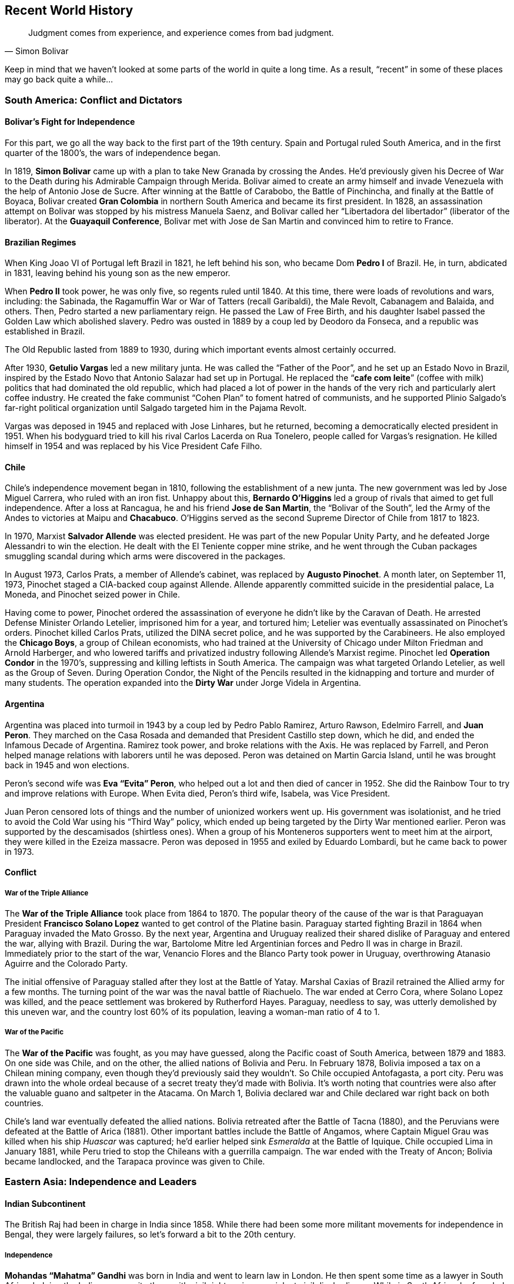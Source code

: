 == Recent World History

[quote.epigraph, Simon Bolivar]

  Judgment comes from experience, and experience comes from bad judgment.


Keep in mind that we haven't looked at some parts of the world in quite a long time.
As a result, "`recent`" in some of these places may go back quite a while...

=== South America: Conflict and Dictators

==== Bolivar's Fight for Independence

For this part, we go all the way back to the first part of the 19th century.
Spain and Portugal ruled South America,
and in the first quarter of the 1800's, the wars of independence began.

In 1819, **Simon Bolivar** came up with a plan to take New Granada by crossing the Andes.
He'd previously given his Decree of War to the Death during his Admirable Campaign through Merida.
Bolivar aimed to create an army himself and invade Venezuela with the help of Antonio Jose de Sucre.
After winning at the Battle of Carabobo, the Battle of Pinchincha,
and finally at the Battle of Boyaca,
Bolivar created **Gran Colombia** in northern South America and became its first president.
In 1828, an assassination attempt on Bolivar was stopped by his mistress Manuela Saenz,
and Bolivar called her "`Libertadora del libertador`" (liberator of the liberator).
At the **Guayaquil Conference**,
Bolivar met with Jose de San Martin and convinced him to retire to France.

==== Brazilian Regimes

When King Joao VI of Portugal left Brazil in 1821, he left behind his son,
who became Dom **Pedro I** of Brazil.
He, in turn, abdicated in 1831, leaving behind his young son as the new emperor.

When **Pedro II** took power, he was only five, so regents ruled until 1840.
At this time, there were loads of revolutions and wars, including:
the Sabinada,
the Ragamuffin War or War of Tatters (recall Garibaldi),
the Male Revolt,
Cabanagem and Balaida,
and others.
Then, Pedro started a new parliamentary reign.
He passed the Law of Free Birth,
and his daughter Isabel passed the Golden Law which abolished slavery.
Pedro was ousted in 1889 by a coup led by Deodoro da Fonseca,
and a republic was established in Brazil.

The Old Republic lasted from 1889 to 1930, during which important events almost certainly occurred.

After 1930, **Getulio Vargas** led a new military junta.
He was called the "`Father of the Poor`", and he set up an Estado Novo in Brazil,
inspired by the Estado Novo that Antonio Salazar had set up in Portugal.
He replaced the "`**cafe com leite**`" (coffee with milk) politics
that had dominated the old republic,
which had placed a lot of power in the hands of the very rich and particularly alert coffee industry.
He created the fake communist "`Cohen Plan`" to foment hatred of communists,
and he supported Plinio Salgado's far-right political organization
until Salgado targeted him in the Pajama Revolt.

Vargas was deposed in 1945 and replaced with Jose Linhares,
but he returned, becoming a democratically elected president in 1951.
When his bodyguard tried to kill his rival Carlos Lacerda on Rua Tonelero,
people called for Vargas's resignation.
He killed himself in 1954 and was replaced by his Vice President Cafe Filho.

==== Chile

Chile's independence movement began in 1810, following the establishment of a new junta.
The new government was led by Jose Miguel Carrera, who ruled with an iron fist.
Unhappy about this,
**Bernardo O'Higgins** led a group of rivals that aimed to get full independence.
After a loss at Rancagua,
he and his friend **Jose de San Martin**, the "`Bolivar of the South`",
led the Army of the Andes to victories at Maipu and **Chacabuco**.
O'Higgins served as the second Supreme Director of Chile from 1817 to 1823.

In 1970, Marxist **Salvador Allende** was elected president.
He was part of the new Popular Unity Party, and he defeated Jorge Alessandri to win the election.
He dealt with the El Teniente copper mine strike,
and he went through the Cuban packages smuggling scandal
during which arms were discovered in the packages.

In August 1973, Carlos Prats, a member of Allende's cabinet,
was replaced by **Augusto Pinochet**.
A month later, on September 11, 1973, Pinochet staged a CIA-backed coup against Allende.
Allende apparently committed suicide in the presidential palace, La Moneda,
and Pinochet seized power in Chile.

Having come to power,
Pinochet ordered the assassination of everyone he didn't like by the Caravan of Death.
He arrested Defense Minister Orlando Letelier, imprisoned him for a year, and tortured him;
Letelier was eventually assassinated on Pinochet's orders.
Pinochet killed Carlos Prats, utilized the DINA secret police,
and he was supported by the Carabineers.
He also employed the **Chicago Boys**, a group of Chilean economists,
who had trained at the University of Chicago under Milton Friedman and Arnold Harberger,
and who lowered tariffs and privatized industry following Allende's Marxist regime.
Pinochet led **Operation Condor** in the 1970's,
suppressing and killing leftists in South America.
The campaign was what targeted Orlando Letelier, as well as the Group of Seven.
During Operation Condor,
the Night of the Pencils resulted in the kidnapping and torture and murder of many students.
The operation expanded into the **Dirty War** under Jorge Videla in Argentina.

==== Argentina

Argentina was placed into turmoil in 1943 by a coup led by Pedro Pablo Ramirez,
Arturo Rawson, Edelmiro Farrell, and **Juan Peron**.
They marched on the Casa Rosada and demanded that President Castillo step down,
which he did, and ended the Infamous Decade of Argentina.
Ramirez took power, and broke relations with the Axis.
He was replaced by Farrell, and Peron helped manage relations with laborers until he was deposed.
Peron was detained on Martin Garcia Island, until he was brought back in 1945 and won elections.

Peron's second wife was **Eva "`Evita`" Peron**,
who helped out a lot and then died of cancer in 1952.
She did the Rainbow Tour to try and improve relations with Europe.
When Evita died, Peron's third wife, Isabela, was Vice President.

Juan Peron censored lots of things and the number of unionized workers went up.
His government was isolationist, and he tried to avoid the Cold War using his "`Third Way`" policy,
which ended up being targeted by the Dirty War mentioned earlier.
Peron was supported by the descamisados (shirtless ones).
When a group of his Monteneros supporters went to meet him at the airport,
they were killed in the Ezeiza massacre.
Peron was deposed in 1955 and exiled by Eduardo Lombardi, but he came back to power in 1973.

==== Conflict

===== War of the Triple Alliance

The **War of the Triple Alliance** took place from 1864 to 1870.
The popular theory of the cause of the war is
that Paraguayan President **Francisco Solano Lopez**
wanted to get control of the Platine basin.
Paraguay started fighting Brazil in 1864 when Paraguay invaded the Mato Grosso.
By the next year,
Argentina and Uruguay realized their shared dislike of Paraguay and entered the war,
allying with Brazil.
During the war, Bartolome Mitre led Argentinian forces and Pedro II was in charge in Brazil.
Immediately prior to the start of the war,
Venancio Flores and the Blanco Party took power in Uruguay,
overthrowing Atanasio Aguirre and the Colorado Party.

The initial offensive of Paraguay stalled after they lost at the Battle of Yatay.
Marshal Caxias of Brazil retrained the Allied army for a few months.
The turning point of the war was the naval battle of Riachuelo.
The war ended at Cerro Cora, where Solano Lopez was killed,
and the peace settlement was brokered by Rutherford Hayes.
Paraguay, needless to say, was utterly demolished by this uneven war,
and the country lost 60% of its population, leaving a woman-man ratio of 4 to 1.

===== War of the Pacific

The **War of the Pacific** was fought, as you may have guessed,
along the Pacific coast of South America,
between 1879 and 1883.
On one side was Chile, and on the other, the allied nations of Bolivia and Peru.
In February 1878, Bolivia imposed a tax on a Chilean mining company,
even though they'd previously said they wouldn't.
So Chile occupied Antofagasta, a port city.
Peru was drawn into the whole ordeal because of a secret treaty they'd made with Bolivia.
It's worth noting that countries were also after the valuable guano and saltpeter in the Atacama.
On March 1, Bolivia declared war and Chile declared war right back on both countries.

Chile's land war eventually defeated the allied nations.
Bolivia retreated after the Battle of Tacna (1880),
and the Peruvians were defeated at the Battle of Arica (1881).
Other important battles include the Battle of Angamos,
where Captain Miguel Grau was killed when his ship __Huascar__ was captured;
he'd earlier helped sink __Esmeralda__ at the Battle of Iquique.
Chile occupied Lima in January 1881,
while Peru tried to stop the Chileans with a guerrilla campaign.
The war ended with the Treaty of Ancon;
Bolivia became landlocked, and the Tarapaca province was given to Chile.

=== Eastern Asia: Independence and Leaders

==== Indian Subcontinent

The British Raj had been in charge in India since 1858.
While there had been some more militant movements for independence in Bengal,
they were largely failures,
so let's forward a bit to the 20th century.

===== Independence

**Mohandas "`Mahatma`" Gandhi** was born in India and went to learn law in London.
He then spent some time as a lawyer in South Africa,
helping the Indian community there with civil rights using nonviolent civil disobedience.
While in South Africa, he founded Phoenix Farm and Tolstoy Farm.
He came back to India in 1915,
and he started to organize a peasant movement to protest high taxes and injustice.
He took control of the Indian National Congress and started his whole campaign for independence.
During the early twenties, he led the Non-Cooperation Movement against the Rowlatt Act.

Gandhi decided to try for __swadeshi__, boycotting foreign products,
increasing use of homespun cotton fabric.
After the **Purna Swaraj** declaration of independence of India was promulgated in 1930,
Gandhi led the **Dandi Salt March** to protest the salt tax.
On March 12, he started the march with less than 80 people,
and by the end of the march on April 6, the group was almost two miles on.
On reaching Dandi, Gandhi picked up some mud and boiled it,
claiming to shake the very foundations of the British Empire.
For this, he was put in Yerwada Jail for eight months along with about 60,000 other Indians.
Gandhi would later be assassinated by **Nathuram Godse**.

Of course, there were other notable people in the period that India was working for independence.
People like **Subhas Chandra Bose** and **Bhagat Singh** wanted armed resistance.
During the Second World War, Gandhi's Quit India Movement and Bose's Indian National Army peaked.
In 1947, the **Indian Independence Act** was signed,
and the new countries of India and Pakistan were formed.

===== A New India

The first prime minister of the new India was **Jawaharlal Nehru**,
who had split the country with Pakistan in 1947 very soon after independence.
Nehru had given the **Tryst with Destiny** speech right before independence:
[quote]
  Long years ago we made a tryst with destiny, and now the time comes when we shall redeem our pledge,
  not wholly or in full measure, but very substantially.
  **
  At the stroke of the midnight hour, when the world sleeps,
  India will awake to life and freedom.
  **
  A moment comes, which comes but rarely in history, when we step out from the old to the new,
  when an age ends, and when the soul of a nation, long suppressed, finds utterance.

He created the States Reorganization Commission, headed by Faizal Ali,
in 1953 to reorganize the state boundaries in the country (the process ended up taking 2 years).

Nehru also conceived of the **Non-Aligned Movement**, which was created in Belgrade in 1961.
Nehru, along with such people as Yugoslavia's Tito,
Ghana's Kwame Nkrumah, Indonesia's Sukarno, and Egypt's Nasser,
aimed to create an association of countries
that did not want to ally with or ally against any of the major blocs.

Nehru instituted the Forward Policy, in which he set up a bunch of forts along the Chinese border.
This started the **Sino-Indian War**,
a border dispute with China that included the Battle of Thag La Ridge.
People didn't like Nehru after this war, and he lost office in 1964.

The third prime minister was **Indira Gandhi**, Nehru's daughter.
She won after defeating Morarji Desai.
After losing power for a bit, she came back in 1971 along with her Congress party.
India intervened in the Bangladesh Independence War,
and Bangladesh (formerly East Pakistan) became independent as well.
Gandhi started a two year state of emergency in the country,
and was forced out in the late seventies by the Janata Party.

In the start of 1980, however, Indira Gandhi came back to power.
Insurgency in Punjab became a problem quickly,
and Gandhi decided to order **Operation Blue Star**,
in which Indian troops raided militant headquarters in the Sikh Golden Temple of Amritsar.
This didn't go so well, and a lot of civilians died.
Sikh people across the country were infuriated with Gandhi.
Her own Sikh bodyguards Beant Singh and Satwant Singh assassinated Gandhi in 1984.

===== Pakistan

The first leader of the new Pakistan was **Muhammad Ali Jinnah**.
He'd issued Fourteen Points that dealt with religious minority protections.
When Congress Party walked out of government during World War II,
he called for a "`Day of Deliverance`".
He broke with Nehru over the two-state idea and the Lahore Resolution.
He set up the Lucknow Pact and preceded Muhammad Iqbal as leader of the Muslim League.
When he called for "`Direct Action`" (the Great Calcutta Killing), riots started in Bengal.

==== Communism in China

In the early 20th century, people were getting fed up with the Qing dynasty, and they revolted.
The revolutionaries were led by **Sun Yat-sen**,
and the Wuchang Uprising led to the new provisional government of the Republic of China,
headquartered in Nanjine.
Sun Yat-sen was declared the first president of the new republic.

Sun was succeeded by **Yuan Shikai**,
who was made president because he was able to get Emperor Puyi to step down.
Meanwhile, Sun Yat-sen and Song Jiaoren formed the new **Kuomintang** (KMT),
China's nationalist party.
Yuan started persecuting the KMT, who ended up winning elections in 1912{n-}1913.
The Second Revolution took place when Sun and KMT forces tried to overthrow Yuan,
but they failed and Sun ran to Japan while Yuan likely ordered a successful hit on Song Jiaoren.
Yuan created the Empire of China in 1915, and he set himself up as emperor.
But he died in 1916 right after abdicating, and this led to the Warlord Era of China.
China fell apart.

In the 1920s, Sun Yat-sen set up a base in the south to try and unite the broken country.
He set up alliances with the USSR and the Communist Party in China (CPC),
talking to Mikhail Borodin at a conference in Penang.
He delivered a speech talking about the Three Principles of the People:
nationalism, democracy, and the people's livelihood.
He also put forward the Five-Power Constitution.

On Sun's death, his protege **Chiang Kai-shek** took control of the KMT.
He'd been the first commander of the KMT Whampoa Military Academy that Sun had set up,
and in 1926 he led the Northern Expedition against the **Beiyang Government**
(which had been created by Yuan Shikai)
to try and unify the country.
Chiang became the president of China.
He set up the New Life Movement, and with the help of the Blue Shirts Society,
he tried to spread education of a new vaguely fascist set of ideals.
During the Xi'an incident in 1936, Chiang was kidnapped by Marshal Zhang Xueliang,
and Soong Mei-ling (Madame Chiang Kai-shek) helped negotiate an end to the incident.
Chiang set up a truce with the CPC to fight Japan before the Second World War,
but truces between enemies aren't really made to last.

After Japan was defeated,
the civil war started up again between the Nationalist forces and the CPC.
The Marshall Mission, in which the Americans tried to help set up a coalition government,
failed in 1946 and the war continued.
By 1949, the Nationalists were defeated because the CPC were simply better at war,
as well as the fact that Chiang had managed to antagonize a good chunk of the country.

Upon defeat, Chiang and the Nationalist forces retreated to Taiwan (called Formosa).
Chiang set up a new martial law under the KMT,
going after people who criticized him with the help of the Green Gang.
This period was known as the White Terror.
Chiang died in 1975.

With the KMT out of the way in Taipei,
the CPC was free to do whatever they wanted on the mainland.
On October 1, 1949, **Mao Zedong** proclaimed the People's Republic of China.
Mao had become head of the CPC during the **Long March**,
when they had been forced to retreat from the KMT,
He'd also joined forces with Zhu De in order to create the Red Army.
For the next few years after taking power, he set up his Marxist/Leninist ideals in the country,
which would later be detailed in his **Little Red Book**.

Mao launched the Hundred Flowers Campaign in 1956, encouraging people to openly express their ideas.
Of course, when he decided that he didn't like people disagreeing with him,
he quickly changed tack and cracked down on dissidents as part of his Anti-Rightist Campaign.
In 1957, he launched his **Great Leap Forward**,
trying to turn China from an old-fashioned agrarian state into a modern industrial one.
This had the particularly impressive effect of transforming it into neither of the above,
and leaving it in famine.

Mao started the **Cultural Revolution**,
in which he tried to get rid of Chinese traditionalism.
The main objective was to destroy the Four Olds
(Old Customs, Old Culture, Old Habits, and Old Ideas).
Mao issued the "`Bombard the Headquarters`" document, which incited reactions from the public.
The Red Guards attacked many people in the country, killing and pillaging as they saw fit.
During the 1968 "`Down to the Countryside Movement`",
Mao sent a bunch of privileged city kids to go learn from farmers in the middle of nowhere.
While the Cultural Revolution was going on, the **Gang of Four** came to prominence,
led by Mao's last wife, **Jiang Qing**.

Under Mao, the first Premier of the PRC was **Zhou Enlai**,
who helped out with foreign policy related issues.
He had previously helped negotiate Chiang Kai-shek's release during the Xi'an incident.
After Nehru was elected,
Zhou talked with him and came up with the "`Five Principles of Peaceful Coexistence`".
He administered China during the Cultural Revolution.
John Foster Dulles, Eisenhower's Secretary of State, didn't want to shake Zhou Enlai's hand,
but Kissinger smoothed over relations when discussing Nixon's visit to China.

Mao died in 1976, and a power vacuum was created.
The Gang of Four were blamed for the craziness that was the Cultural Revolution.
Mao's appointed successor was **Hua Guofeng**, but he wasn't going to stay in power for long.
Before long, **Deng Xiaoping** defeated Hua Guofeng
and took control as the Paramount Leader of China from 1978 to 1992.
Deng advocated the Four Modernizations, and he created Special Economic Zones to help the economy,
pushing for his "`one country, two systems`" policy.

The death of former general secretary Hu Yaobang in 1989
resulted in a funeral that ended in **Tiananmen Square**.
Students and protesters called for governmental reform
and about a million people stood in the square.
Initially, the government didn't do anything, but the protests kept going.
Then, Deng decided to use force to resolve the protests, sending in tanks and declaring martial law.
Jeff Widener took a picture of a man standing in front of a column of tanks.
The incident resulted in really hurting Deng's popularity,
who had actually been doing pretty well up until that point.

==== Cambodia: Khmer Rouge

In 1945, the Japanese were occupying Cambodia.
The young king **Norodom Sihanouk**
declared the existence of the independent Kingdom of Kampuchea,
and the Japanese ratified it and the new government set up shop in Phnom Penh.
He stayed around until he was ousted by Prime Minister **Lon Nol**
in 1970 while he was in Beijing.
He quickly moved to ally Cambodia with the US.

In April of that year,
Nixon announced that the Cambodian Incursion of US and South Vietnamese troops had begun.
The aim was to destroy the NVA bases in the country.
This came as no surprise; the US had been bombing Cambodia for a while at this point.
In 1972, Lon Nol became president.

All this while, the **Khmer Rouge** (CPK) insurgency was growing within Cambodia.
It was led by **Pol Pot** and Ieng Sary, who were backed by North Vietnam.
They slowly weaned off Vietnamese dependency and on 1975, they attacked in full.
In 117 days, the Khmer Republic fell and Lon Nol surrendered.

Not one to be outdone by Chairman Mao, Pol Pot set up the Super Great Leap Forward,
instituting a bunch of purges after declaring that this was Year Zero.
The CPK subsequently ordered everyone out to go work on farms,
trying to rebuild the country to conform to Pol Pot's ideas.
The farming collectives soon came to be known as the "`killing fields`".
Pol Pot set up a prison camp codenamed S-21in a high school and killed 20,000 people.
In 1979, the Vietnamese army invaded Cambodia,
creating the new People's Republic of Kampuchea and forcing Pol Pot to the Thai border.
He killed himself when his party decided to turn him over to international authorities.

==== Indonesia

In 1942, Japan was occupying Indonesia.
They offered **Sukarno**
some power in order for him to make everyone else in the country support Japan.
Sukarno instituted "`guided democracy`" in the country when he became the first president.
He set up the Pancasila (Five Principles) in a 1945 speech.
After the 30 September Movement, he was deposed and replaced by **Suharto**.

Suharto, head of the Golkar Party, came to power in 1967.
He was apposed by Megawati Sukarnoputri, Sukarno's daughter, who led the PDI.
His New Order government **invaded East Timor** in Operation Komodo,
occupying it and beginning a bloody era that lasted from 1975 until 1999.
He was forced to resign in 1998,
following a riot at Triskati University and his failure to manage the economy.
He was succeeded by Bacharddin Jusuf Habibie,
but he only lasted until 1999 because nobody liked him.

==== Singapore and Malaysia

In 1819, Sir **Stamford Raffles** was determined to build a new British base in Southeast Asia,
as a means to challenge Dutch dominance of navel trade in the area.
Following a dispute between Tengku Long and Tengku Rahman over the Sultanate of Johor,
Raffles managed to install Tengku Long in power and create a British base in Singapore.
He then left Singapore and left Major William Farquhar as governor of the new base.
Over the next fifty years, the population of Singapore would grow from 1,000 to 100,000.
Tensions with the Dutch rose over the next few years, leading to the signing of the Anglo-Dutch Treaty of 1824.

Together with Penang and Malacca, Singapore formed the "`Straits Settlements`",
administered by the British East India Company until they were established as a Crown Colony in 1867.

During the Second World War,
Allied troops retreated to Singapore following the Japanese conquest of the Malay Peninsula.
The defenses gave out and Singapore was ceded to **Tomoyuki Yamashita**.
Japanese occupation was harsh and ruthless.
During the **Sook Ching Massacre**,
the Japanese military targeted allegedly "`hostile elements`" such as Chinese Singaporeans
and systematically murdered tens of thousands.
There were also significant purges of Indian, Malay, and other people throughout the area.

After the war, the British failure to defend the city led to anti-colonial movements
rallying under the slogan _Merdeka_ ("independence").
The Straits Settlements were separated, and Singapore got its own Legislative and Executive Councils
as its own Crown Colony.

In 1955, David Marshall was the first Chief Minister of Singapore.
The Hock Lee bus riots killed four people and shook trust in the government.
The Chinese middle school riots further worsened the state of things for Marshall.

Singapore achieved full self government in 1958 as the result of the State of Singapore Act.
The first Prime Minister was **Lee Kuan Yew**, who represented the **People's Action Party** (PAP).

In summer 1963, Singapore, Malaya, Sabah, and Sarawak signed the Malaysia Agreement and established Malaysia.
However, racial tensions rose again as non-Malays in Singapore protested discriminatory Malay policies.
From Indonesia, Sukarno was stoking the fires by trying to incite Malay violence against Chinese Singaporeans.
The 1964 Race Riots resulted in 23 deaths and more injured.
Malaysian Prime Minister Tunku Abdul Rahman expelled Singapore from the federation to stop the violence.
Singapore was independent.

==== Burma

Here's a country with history that comes up sometimes, but often in fragments.
So, I'm just going to go over the bits that matter.

During World War II, Operation Dracula was an Allied attack on Burma.
This was part of the Burma Campaign,
and the operation's goal was to attack Rangoon and reoccupy Burma.
The Japanese had already left, so occupation came swiftly.

The **8888 Uprising** took place on August 8, 1988, which lends it its name.
Note that until this point, the Burma Socialist Programme Party had reigned supreme under Ne Win.
The Way to Socialism had wrecked Burma's economy, and people were not happy.
The goal of the uprising was democracy, and it was violently suppressed,
but it did manage to get Ne Win out of power.
In 1988, the State Law and Order Restoration Council (SLORC) took power.

In 1990, elections resulted in a win for the National League for Democracy (NLD),
notably including **Aung San Suu Kyi**.
But the military quickly put a stop to that and put her under house arrest.
Everyone in the world got mad at them, and Aung San Suu Kyi was given the Nobel Peace Prize in 1991.
The military put Than Shwe in power in 1992.
He eventually released Aung San Suu Kyi.

=== Middle East: War and Turmoil

==== Turkey

In the early 20th century, the Ottoman Empire was an entity rooted in the past,
the last remnants of a bygone era of kings and sultans that had peaked with Suleiman the Magnificent.
Time had eroded the borders of the empire, resulting in the loss of Greece, Algeria, and Tunisia.
Beset on all sides with attackers, the Ottomans built a new alliance out of necessity with Germany.
They joined the First World War and managed to hold their own
(certainly better than Austria-Hungary did)
but were ultimately defeated by the Allied Powers.
The **Treaty of Sevres** broke up the empire and distributed it among
Greece, Italy, Britain, and France.

Into these fractious times came Mustafa Kemal,
a soldier who had made a name for himself in the Gallipoli Campaign,
having been saved from certain death by a pocket watch that had blocked a piece of flying shrapnel.
Under him, the Turkish War of Independence raged in the country,
aiming to revoke the Treaty of Sevres.
By the end of 1922, the new army expelled the occupying forces, overthrew the sultanate,
and set up a new parliament.
The **Treaty of Lausanne**, signed by Mustafa Kemal in 1923,
resulted in the formation of a new Republic of Turkey.
Mustafa Kemal was made first president of the new republic,
and he was rewarded with the honorific **Ataturk** and hailed as the "`father of the Turks`".

Ataturk's philosophy was characterized by the "`Six Arrows`":
Republicanism, Nationalism, Populism, Revolutionism, Secularism, and Statism.
His policies included adoption of the Latin alphabet and the metric system.
He prohibited civil servants from wearing the Ottoman fez,
a relic that was not welcome in Ataturk's new republic.
Ataturk also established full rights for women politically.
When he died in 1938, he designated Ismet Inonu as his successor.

==== Iran

Following the end of the Second World War, the Tehran Declaration allowed Iran to have independence.
The young Shah, **Mohammad Reza Shah Pahlavi**, came to power,
and his constitutional monarchy started to work well.
He had a hands-off role in government, and by 1950 he had created the new Senate,
which elected **Mohammad Mosaddeq** as prime minister in 1953.
Mosaddeq nationalized British oil interests,
and he forced the shah into exile following an attempted coup
by intelligence chief Nematollah Nassiri.

Now, the CIA and MI6, under the direction of Kermit Roosevelt,
decided to organize a coup under Fazlollah Zahedi
(codenamed **Operation Ajax** and Operation Boot, respectively).
The coup took Mosaddeq out of power, and installed Pahlavi as shah again.
Pahlavi introduced the White Revolution, modernizing the country.
He was a secular Muslim, and he tried to westernize Iran.
His new ideas and reforms didn't leave him without enemies,
and Pahlavi used his SAVAK secret police to crush opposition to his regime.

In 1979, opposition to the shah came to a head in the Islamic Revolution.
A huge outpouring of support ushered **Ayatollah Ruhollah Khomeini** into power.
Khomeini had been saved from execution a few years prior by Hassan Pakravan,
a member of SAVAK, whom Khomeini promptly executed __because__ he was a member of SAVAK,
even though Pakravan had saved his life.
Iran quickly shifted into an Islamic state,
replacing a capitalist economy and social structure with a nationalized, heavily regulated one.
Khomeini's ideology was called the "`Guardianship of the Jurist`".

The first major event worth noting in Khomeini's Iran was the **Iran Hostage Crisis**.
When the US admitted the former shah into America for cancer treatment,
Iranian students overran the US embassy, taking 52 hostages on November 4, 1979.
Carter then launched **Operation Eagle Claw** to try and rescue the hostages.
Helicopters launched from USS __Nimitz__ ran into issues
with obscure sand-based weather phenomena called __haboobs__,
in which sand is suspended in the air, and they were forced to abort.
The failure of Eagle Claw damaged American reputation across the world.
Notably,
the Canadian government launched the **Canadian Caper**
to rescue six Americans trapped in Tehran,
who had evaded capture with the rest of the embassy.
They pretended that they were scouting locations
for shooting a scene of a fictional movie called __Argo__,
and Canadian ambassador Ken Taylor helped pull off a successful rescue
(watch the Oscar winning movie).

[[iran-iraq-war, Iran-Iraq War]]
It's also worth discussing the **Iran-Iraq War**, which ran from 1980 to 1988.
**Saddam Hussein** decided to invade Iran
because of the unstable state it was in as a result of the revolution.
This was the war in which the Iran Contra affair took place,
and the US ran Operations Earnest Will and Prime Chance during the "`Tanker War`" phase of the war.
During **Operation Praying Mantis**, the US launched attacks on oil platforms.
Iraq authorized the Halabja poison gas attack, which attacked the Kurdish population.
A ceasefire was signed in 1988.

==== Israel

Israel gained independence in 1949, signing armistices and ceasefires with friends and neighbors.
The **Knesset** (parliament) was convened and moved to Jerusalem.
The first elections resulted in the Socialist-Zionist parties of Mapai and Mapam
winning most of the seats.
The leader of Mapai was **David Ben-Gurion**, who became Israel's first prime minister.

Ben-Gurion ordered Operation Magic Carpet, which successfully migrated lots of people out of Yemen.
Ben-Gurion also founded Ahdut HaAvoda, which would eventually become the Labour Party.
In 1956, he launched the Sinai War when Nasser nationalized the Suez Canal.
The Lavon Affair,
in which Operation Susannah failed to blame the Muslim Brotherhood for some bombs being planted.
The affair resulted in Defense Minister Pinhas Lavon resigning,
and Ben-Gurion soon left the party, being succeeded by Moshe Sharett and Levi Eshkol.

The 1967 **Six Day War** pitted Israel against Egypt, Syria, and Lebanon.
It was started by Israeli preemptive strikes on airfields in the opposing countries.
During the brief war, Israel took the Gaza Strip, the Sinai Peninsula, and the West Bank.
It was ended by UN Resolution 242, and it led to the Khartoum Resolution,
declaring that there would be "`no peace, no recognition, and no negotiation`".

In 1969, Eshkol died in office, giving the office to Labour leader **Golda Meir**,
winning 56 of 120 seats in the Knesset.
Meir had previously been Foreign Minister under Ben-Gurion and Eshkol.
She was the first female prime minister of Israel,
and like Thatcher, she was called the "`Iron Lady`".
During the War of Attrition,
the Israelis shot down some Soviet fighters because they were helped Egypt.
During the 1972 Summer Olympics in Munich,
11 Israeli team members were taken hostage by Palestinian terrorists,
and they were killed as a result of a failed German rescue.
In response, Meir authorized Operation Wrath of God,
in which Mossad assassinated people that were involved in the incident.

The **Yom Kippur War** with Sadat's Egypt started on October 6, 1973.
Syrian and Egyptian forces launched a surprise attack on Israeli troops
at Golan Heights and across the Suez Canal (Operation Badr), respectively.
Israel hadn't mobilized, partially because Meir and Moshe Dayan rightly believed
that the US wouldn't help Israel if it instigated a war.
Of course, American aid to Israel resulted in an OPEC oil embargo against the US.
Other Israeli commanders included David Elazar and Israel Tal.
UN Resolutions 338 and 339 called for ending the war.
After the war, Kissinger negotiated troop disengagements using "`shuttle diplomacy`".
Meir was succeeded by **Yitzhak Rabin**, who was notably assassinated by Yigal Amir.

=== New African States

==== A New Egypt

The Egyptian Republic was declared in June 1953, with Muhammad Naguib as the first president.
He was forced to resign the following year and **Gamal Abdel Nasser** came to power.
Nasser had headed the Free Officers Movement that had dethroned King Farouk in the first place.
Nasser nationalized the Suez Canal, leading to the Suez Crisis,
and he allied with Syria in the **United Arab Republic**.
Recall that while he was president, Egypt fought in the Six Day War.
He also built the **Aswan High Dam**, which resulted in the creation of Lake Nasser.
After he was almost assassinated (recall the Lavon affair), he banned the Muslim Brotherhood,
executing Sayyid Qutb.

Nasser died in 1970 and he was succeeded by **Anwar Sadat**.
Sadat launched the Yom Kippur War (October War).
His __Infitah__ economic policy wasn't particularly popular, leading to the Bread Riots.
He signed the Camp David Accords with **Menachim Begin** (with help from Jimmy Carter),
winning the Nobel Peace Prize.
He was assassinated by Khalid Islambouli for the same accords
and succeeded by **Hosni Mubarak**.

==== Ethiopia: Empire and Communism

**Menelik II** came to power in Ethiopia in 1889
with the death of Yohannes IV at the Battle of Gallabat,
after which he declared himself the __negus__ of Shewa.
He signed the Treaty of Wuchale, ceding the future land of Eritrea to Italy.
Menelik fought the First Italo-Ethiopian War,
decisively defeating the Italian forces at the **Battle of Adowa**.
Following the war, a peace at Addis Ababa gave Ethiopia its independence.
Menelik died in 1913.

In 1930, **Haile Selassie** became Emperor on the death of Empress Zauditu,
although his real title was
"`His Imperial Majesty Haile Selassie I,
Conquering Lion of the Tribe of Judah,
King of Kings of Ethiopia and Elect of God`".
When Abba Jifar II of Jimma died, Haile Selassie annexed Jimma into Ethiopia.

World War II led to the Italian invasion of Ethiopia.
Mussolini's forces occupied Addis Ababa,
and while the Emperor tried to get the League of Nations to intervene,
he was exiled and Italy formally annexed Ethiopia.
The war continued, with the League of Nations recognizing that Ethiopia was part of Italy.
Following peace in Europe, Haile Selassie returned to power.

The emperor replaced the Constitution of 1931 with a new Constitution of 1955.
He founded the Organization for African Unity in 1963.

In 1974, the aging Haile Selassie was taken out of office and replaced with the **Derg**,
an administrative military council
which promptly executed large sections of the Emperor's government.
Haile Selassie was reportedly strangled in his palace the following year.

Lieutenant Colonel **Mengistu Haile Mariam** took control of the Derg,
putting some Marxist policies in place, bought and paid for courtesy of the Soviet Union.
Many rich people in Ethiopia took offense at this,
and the ensuing internal conflict prompted Somalia to invade.
Ethiopian forces barely managed to push them back.

The Derg began the Red Terror in 1977, killing thousands of enemies of the communists.
Communism was officially adopted in the 1980s, and Mengistu became the first President in 1987.
Opposition movements resulted in Mengistu's fleeing the country to Zimbabwe, where he still lives.
Mengistu was convicted of genocide in 2006, having killed hundreds of thousands of people.

==== Rwandan Genocide

On April 6, 1994,
a plane carrying President **Juvenal Habyarimana** and Burundian President Cyprien Ntaryamira
was shot down on descent into the Rwandan capital of Kigali, and everyone on the plane died.
Habyarimana was the head of the **Hutu**-led Rwandan government,
which had come to power after overthrowing Gregoire Kayibanda.
His death prompted genocidal killings against **Tutsi** opposition to start.
The **Interahamwe** and Impuzamugambi militias
went around recruiting other Hutus to pick up whatever weapons they could find and help out.
Their RTLM broadcast messages telling Hutus to "`cut down the tall trees`".
One of the first actions taken was when some "`cockroaches`"
were killed in a Polish church in Gikondo.

The UN launched UNAMIR (UN Assistance Mission for Rwanda), and some Belgian soldiers were killed.
Force Commander Romeo Dallaire was criticized for inaction,
and after the genocide he went to Canada and wrote __Shake Hands with the Devil__.
The diplomatic officer was Jacques Roger Booh Booh.
The French tried to intervene in Operation Turquoise, setting up a safe zone (Zone Turquoise).

The genocide ended with **Paul Kagame** and his RPF taking control of Kigali.
The Tanzanian city of Arusha held a criminal tribunal for the genocide.

==== Uganda: Idi Amin

Uganda got independence from Britain in 1962, and the first Chief Minister was Benedicto Kiwanuka.
In 1966, **Milton Obote** became prime minister and suspended the constitution.
On January 25, 1971, **Idi Amin**, a commander in the army, led a military coup,
taking Obote from power and putting himself in his place.
He would rule for the next eight years.

Amin set out to kill everyone who opposed him (as is customary for evil dictators).
He killed over 300,000 people during his time in office,
and when he pushed out all the Indian entrepreneurs from the country during "`Africanization`",
the economy fell to bits.

On June 27, 1976, an Air France flight was hijacked by Palestinian terrorists,
whom Amin allowed to land at Entebbe airport (the biggest in Uganda).
They proceeded to let all the non-Israeli passengers go,
and kept the crew and the rest of the passengers.
The Israel Defense Forces (IDF) put Operation Thunderbolt into effect.
Led by Lt. Col. **Yonatan Netanyahu**, commandos secured 102 hostages,
resulting in 5 wounded commandos and the death of Netanyahu.
Amin proceeded to order the death of many Kenyans in Uganda because Kenya had supported Israel.

When Amin tried to annex the Kagera province of Tanzania in 1978,
he started the Uganda-Tanzania War.
The war led to the end of his rule, and Amin went into exile, dying in 2003.

==== Angolan Civil War

Angola gained independence from Portugal in 1975.
Many different factions worked towards this goal, and their interests were not always aligned.
Chief among these independence fighters were
the People's Movement for the Liberation of Angola (**MPLA**),
the National Front for the Liberation of Angola (**FNLA**),
and the National Union for the Total Independence of Angola (**UNITA**).
The FNLA, led by Holden Roberto, were notably instrumental in securing independence.

However, soon after independence,
the MPLA gained control of the capital of Luanda with the help of Cuban forces,
**Agostinho Neto** was chosen as the first president of Angola.
UNITA aimed to take the capital, resulting in 26 years of civil war.
The FNLA played little to no part in the war.
Back in the United States,
Dick Clark introduced the Clark Amendment to prevent covert military aid to Angola.
The civil war did not end until 2002 with the death of **Jonas Savimbi**,
the leader of UNITA.

==== South Africa

**Apartheid** was a South African system of segregation
that started in 1948 and stayed around until 1991.
It was staunchly advocated by H.F. Verwoerd, who would end up being killed in parliament in 1966.
Apartheid party members created Bantustans,
which were territories set aside for black residents of the country.
The UN declared it a crime against humanity in 1966.
Apartheid led to the Sharpeville Massacre,
and during the Soweto Uprising, many people including Steve Biko were killed.
During the Rivonia Trial,
ten members of the African National Congress (ANC) were charged and some were convicted
for fighting against the state, essentially.

Among those convicted was the Xhosa ANC leader **Nelson Mandela**,
who was placed in prison on Robben Island for the next 27 years.
During the Rivonia Trial, he had said:
[quote]
  During my lifetime I have dedicated myself to this struggle of the African people.
  I have fought against white domination, and I have fought against black domination.
  I have cherished the ideal of a democratic and free society in which all persons live together
  in harmony and with equal opportunities.
  It is an ideal which I hope to live for and to achieve.
  **But if needs be, it is an ideal for which I am prepared to die**.

Mandela served 27 years of his life sentence, and after being freed,
he succeeded F.W. de Klerk as president of South Africa.
One of his important acts of unity was presenting the winners' trophy at the Rugby World Cup.
He established the Truth and Reconciliation commission.
Mandela offered South Africa as a site for the trial of the Lockerbie Bombers (Pan Am Flight 103).

=== North America: Mexico and Canada

==== Mexican Revolution

In 1910, a major revolution against Mexican ruler **Porfirio Diaz** broke out.
The revolution would last for most of the decade, and it evolved from a revolt into a civil war,
including such offshoots as a Bandit War and a Border War.
The uprising was initially led by **Francisco Madero**,
who had written a document about how he hated Diaz.
By 1911, Madero was put into power, following a massive election victory.
In 1913, the **Ten Tragic Days** (Decena Tragica)
ended with both Madero and his Vice President Jose Suarez dead.

Following Madero's assassination, **Victoriano Huerta** came to power.
He signed the Embassy Pact with Taft's ambassador Henry Lane Wilson.
But, Woodrow Wilson decided not to acknowledge Huerta's new regime.

Opposition to Huerta was led by **Venustiano Carranza**, a rancher from Coahuila.
He organized a Constitutionalist army with the support of the US,
and started to fight against Huerta.
Germany supported Huerta,
because they wanted to keep the US distracted from their war in Europe.
When Carranza took power, Huerta fled to the United States
(a slightly concerning move from the American perspective).

**Pancho Villa** led an army called the Villistas and joined Madero's movement.
He'd led the attacks on Ciudad Juarez which took Diaz from power.
After Madero's death, Villa amassed a sizable army (the Northern Division),
and helped Carranza fight Huerta.
However, Villa wanted to continue the revolution,
and he deposed Carranza at the Convention of Aguascalientes in favor of Eulalio Gutierrez.
He fought at Celaya against Carranza in a couple major battles.

Villa crossed the border into the US in 1916 and raided Columbus, New Mexico.
President Wilson sent General John Pershing on the Punitive Expedition into Mexico to capture Villa.
Pershing defeated Villa at Carrizal,
but failed to catch him after a year of chasing Villa around Mexico,
so Pershing was sent to WWI by Wilson instead.
Villa retired in 1920,
and he was killed in 1923 by gunmen while he was sitting in his car in Hidalgo del Parral.

**Emiliano Zapata**, leader of the Liberation Army of the South,
is considered a national hero of Mexico.
Peasants and poor Mexicans rallied
to Zapata's battle cry of "`Tierra y Libertad`" (Land and Liberty),
and he laid out reforms in his Plan of Ayala.
However, he was opposed by some powerful people including the Figueroa brothers.
He said that it was "`better to die on your feet than live on your knees`".
In 1919, Zapata was killed by Pablo Gonzales and Jesus Guajardo in an ambush.

Near the end of the war,
six Americans were killed by Villistas near Ruby, Arizona, in the Ruby Incident.

==== Canada

===== A New Dominion

In 1864, the Quebec Conference put forward the **Seventy-Two Resolutions**,
which set up guidelines for the unification of British colonies in North America.
At the London Conference of 1866, some more logistics were worked out,
and on July 1, 1867, the Canadian Confederation created the new Dominion of Canada was formed.

**John A. Macdonald** was elected in 1867 as the first Prime Minister of Canada.
Macdonald, perhaps well known today as a binge drinker,
helped shape Canada by building the Dominion's government and creating a strong Conservative Party.
His protectionist economic program, the National Policy, included strong tariffs,

In 1869, Metis leader **Louis Riel** began the **Red River Rebellion**,
which resulted in Manitoba entering the Canadian Confederation.
He then spent a while as a fugitive in Montana and other places.
Wildly popular with many different groups,
Riel was asked by Saskatchewan leaders to help them with the national government,
but he decided to organize the militaristic **North-West Rebellion** of 1885 instead.
The government sent troops in to combat the uprising,
and Riel was captured and convicted of treason.
Even though many Canadians saw him as a hero, Macdonald chose to hang him,
resulting in a sharp decline in Macdonald's popularity and made him quite a polarizing figure.

Under Macdonald, the Canadian Pacific Railway was created.
About 150 members of the Conservative government were accused of taking bribes,
an affair that came to be known as the **Pacific Scandal**.
The disastrous scandal led to Macdonald's resignation as Prime Minister.

===== Klondike Gold Rush

George and Kate Carmack, along with Skookum Jim Mason,
hit gold in the Yukon territory discovered gold in 1986.
As soon as news hit the United States,
gold seekers came up through Skagway and Dyea in Southeast Alaska.
Of course, the long journey meant that most didn't turn up until 1898.
The gold rush led to the rise of Skagway as a major Alaskan port,
as well as the creation of boom towns such as Dawson City.

The gold rush and the rise of Skagway attracted all sorts of folks,
including **Jefferson Randolph "`Soapy`" Smith**, a con artist from Denver.
Soapy Smith wanted control of Skagway's underworld,
and his rise to power in the city did not go unnoticed.
Vigilantes such as **Frank H. Reid** aimed to stop Smith and take control themselves.
In 1898,
a Smith gang attempt to swindle a man named John Stewart out of his gold
resulted in violence between Smith and Reid,
an event now known as the **Shootout on Juneau Wharf**.
The gunfight resulted in both Smith and Reid's deaths.

===== Canada After World War II

Canada participated in both World Wars,
and was severely affected by the Great Depression as well.
After World War II, Canada was a founding member of NATO,
and helped create NORAD with the United States.

In 1960, Jean Lesage was elected Premier of Quebec,
leading to the **Quiet Revolution** in Quebec.
The Revolution led to a number of Quebec reforms,
such as education reform and hydroelectric improvements.

**Pierre Trudeau** was elected the 15th Prime Minister of Canada in 1968.
His motto was "`Reason before passion`",
and while Quebec was pushing for independence in light of their Quiet Revolution,
Trudeau managed to encourage and promote national unity.
In his advocacy of Canada as a "`**Just Society**`",
he advocated new programs such as universal health care.
Trudeau's Finance Minister was **John Turner**, who ended up resigning.
On one occasion, Trudeau spoke using some fairly "`unparliamentary`" language in Parliament,
but tried unconvincingly to pass it off as having said "`fuddle duddle`".

In October 1970,
Quebec Labor Minister **Pierre Laporte** and British trade commissioner James Cross
were kidnapped by the Front de liberation du Quebec (**FLQ**).
The incident began the **October Crisis**.
Trudeau invoked the **War Measures Act** for the third and final time in Canadian history,
suspending civil liberties and authorizing mass raids and arrests
in an attempt to find Laporte's kidnappers.
Laporte's body was found seven days after his kidnapping.

Following the short term of John Turner,
**Brian Mulroney** was elected Prime Minister in 1984, defeating Joe Clark.
Mulroney, along with George H.W. Bush, created NAFTA.
He proposed the **Meech Lake Accord**,
which aimed to recognize Quebec as a separate society in Canada.
The Accord failed, and he followed it with another failure, the Charlottetown Accord.
Mulroney was succeeded by Kim Campbell.
